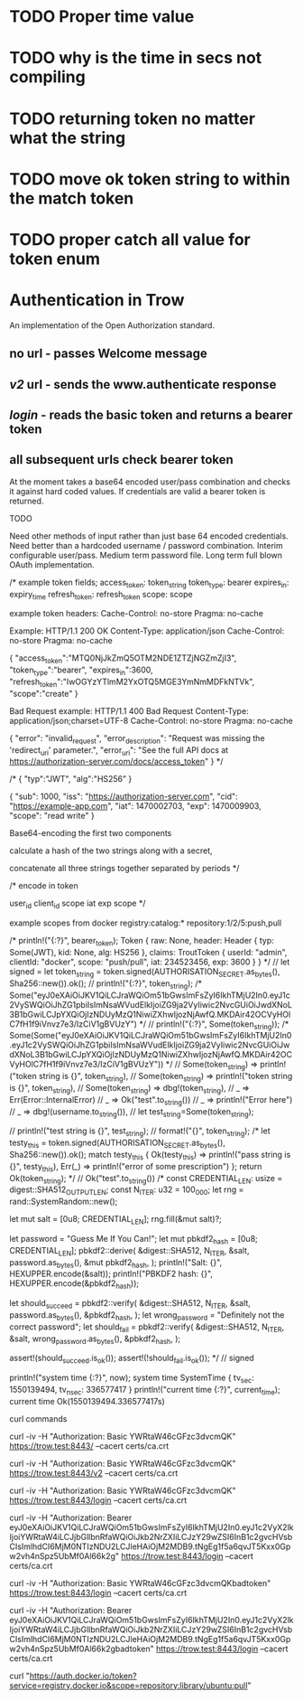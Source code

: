 * TODO Proper time value
* TODO why is the time in secs not compiling
* TODO returning token no matter what the string
* TODO move ok token string to within the match token
* TODO proper catch all value for token enum
* Authentication in Trow
An implementation of the Open Authorization standard.

** no url - passes Welcome message
** /v2/ url - sends the www.authenticate response
** /login/ - reads the basic token and returns a bearer token
** all subsequent urls check bearer token

At the moment takes a base64 encoded user/pass combination and checks it against hard coded values. If credentials are valid a bearer token is returned.

TODO

Need other methods of input rather than just base 64 encoded credentials.
Need better than a hardcoded username / password combination. Interim configurable user/pass. Medium term password file. Long term full blown OAuth implementation.


/*
example token fields;
access_token: token_string
token_type: bearer
expires_in: expiry_time
refresh_token: refresh_token
scope: scope

example token headers:
Cache-Control: no-store
Pragma: no-cache

Example:
HTTP/1.1 200 OK
Content-Type: application/json
Cache-Control: no-store
Pragma: no-cache
 
{
  "access_token":"MTQ0NjJkZmQ5OTM2NDE1ZTZjNGZmZjI3",
  "token_type":"bearer",
  "expires_in":3600,
  "refresh_token":"IwOGYzYTlmM2YxOTQ5MGE3YmNmMDFkNTVk",
  "scope":"create"
}

Bad Request example:
HTTP/1.1 400 Bad Request
Content-Type: application/json;charset=UTF-8
Cache-Control: no-store
Pragma: no-cache
 
{
  "error": "invalid_request",
  "error_description": "Request was missing the 'redirect_uri' parameter.",
  "error_uri": "See the full API docs at https://authorization-server.com/docs/access_token"
}
 */

/*
{
   "typ":"JWT",
   "alg":"HS256”
 }

{
  "sub": 1000,
  "iss": "https://authorization-server.com",
  "cid": "https://example-app.com",
  "iat": 1470002703,
  "exp": 1470009903,
  "scope": "read write"
}

Base64-encoding the first two components

calculate a hash of the two strings along with a secret,

concatenate all three strings together separated by periods
*/

/*
encode in token

user_id
client_id
scope
iat
exp
scope
*/

example scopes from docker
registry:catalog:*
repository:1/2/5:push,pull


    /*
    println!("{:?}", bearer_token);
    Token { raw: None, header: Header { typ: Some(JWT), kid: None, alg: HS256 }, claims: TroutToken { userId: "admin", clientId: "docker", scope: "push/pull", iat: 234523456, exp: 3600 } }
    */
    // let signed =
    let token_string = token.signed(AUTHORISATION_SECRET.as_bytes(), Sha256::new()).ok();
//    println!("{:?}", token_string);
    /*
    Some("eyJ0eXAiOiJKV1QiLCJraWQiOm51bGwsImFsZyI6IkhTMjU2In0.eyJ1c2VySWQiOiJhZG1pbiIsImNsaWVudElkIjoiZG9ja2VyIiwic2NvcGUiOiJwdXNoL3B1bGwiLCJpYXQiOjIzNDUyMzQ1NiwiZXhwIjozNjAwfQ.MKDAir42OCVyHOlC7fH1f9iVnvz7e3/IzCiV1gBVUzY")
    */
//    println!("{:?}", Some(token_string));
    /*
    Some(Some("eyJ0eXAiOiJKV1QiLCJraWQiOm51bGwsImFsZyI6IkhTMjU2In0.eyJ1c2VySWQiOiJhZG1pbiIsImNsaWVudElkIjoiZG9ja2VyIiwic2NvcGUiOiJwdXNoL3B1bGwiLCJpYXQiOjIzNDUyMzQ1NiwiZXhwIjozNjAwfQ.MKDAir42OCVyHOlC7fH1f9iVnvz7e3/IzCiV1gBVUzY"))
    */
//        Some(token_string) => println!("token string is {}", token_string),
//        Some(token_string) => println!("token string is {}", token_string),
//        Some(token_string) => dbg!(token_string),
//        _ => Err(Error::InternalError) 
//            _ => Ok("test".to_string())
//            _ => println!("Error here")
//            _ => dbg!(username.to_string()),
    // let test_string=Some(token_string);

//    println!("test string is {}", test_string);
//    format!("{}", token_string);
    /*
    let testy_this = token.signed(AUTHORISATION_SECRET.as_bytes(), Sha256::new()).ok();
    match testy_this {
        Ok(testy_this) => println!("pass string is {}", testy_this),
        Err(_) => println!("error of some prescription")
    };
    return Ok(token_string);
    */
//    Ok("test".to_string())
    /*
  const CREDENTIAL_LEN: usize = digest::SHA512_OUTPUT_LEN;
  const N_ITER: u32 = 100_000;
  let rng = rand::SystemRandom::new();

  let mut salt = [0u8; CREDENTIAL_LEN];
  rng.fill(&mut salt)?;

  let password = "Guess Me If You Can!";
  let mut pbkdf2_hash = [0u8; CREDENTIAL_LEN];
  pbkdf2::derive(
      &digest::SHA512,
      N_ITER,
      &salt,
      password.as_bytes(),
      &mut pbkdf2_hash,
  );
  println!("Salt: {}", HEXUPPER.encode(&salt));
  println!("PBKDF2 hash: {}", HEXUPPER.encode(&pbkdf2_hash));

  let should_succeed = pbkdf2::verify(
      &digest::SHA512,
      N_ITER,
      &salt,
      password.as_bytes(),
      &pbkdf2_hash,
  );
  let wrong_password = "Definitely not the correct password";
  let should_fail = pbkdf2::verify(
      &digest::SHA512,
      N_ITER,
      &salt,
      wrong_password.as_bytes(),
      &pbkdf2_hash,
  );

  assert!(should_succeed.is_ok());
  assert!(!should_fail.is_ok());
*/
//    signed


    println!("system time {:?}", now);
    system time SystemTime { tv_sec: 1550139494, tv_nsec: 336577417 }
    println!("current time {:?}", current_time);
    current time Ok(1550139494.336577417s)


curl commands

curl -iv -H "Authorization: Basic YWRtaW46cGFzc3dvcmQK" https://trow.test:8443/ --cacert certs/ca.crt

curl -iv -H "Authorization: Basic YWRtaW46cGFzc3dvcmQK" https://trow.test:8443/v2 --cacert certs/ca.crt

curl -iv -H "Authorization: Basic YWRtaW46cGFzc3dvcmQK" https://trow.test:8443/login --cacert certs/ca.crt

curl -iv -H "Authorization: Bearer eyJ0eXAiOiJKV1QiLCJraWQiOm51bGwsImFsZyI6IkhTMjU2In0.eyJ1c2VyX2lkIjoiYWRtaW4iLCJjbGllbnRfaWQiOiJkb2NrZXIiLCJzY29wZSI6InB1c2gvcHVsbCIsImlhdCI6MjM0NTIzNDU2LCJleHAiOjM2MDB9.tNgEg1f5a6qvJT5Kxx0Gpw2vh4nSpz5UbMf0Al66k2g" https://trow.test:8443/login --cacert certs/ca.crt

curl -iv -H "Authorization: Basic YWRtaW46cGFzc3dvcmQKbadtoken" https://trow.test:8443/login --cacert certs/ca.crt

curl -iv -H "Authorization: Bearer eyJ0eXAiOiJKV1QiLCJraWQiOm51bGwsImFsZyI6IkhTMjU2In0.eyJ1c2VyX2lkIjoiYWRtaW4iLCJjbGllbnRfaWQiOiJkb2NrZXIiLCJzY29wZSI6InB1c2gvcHVsbCIsImlhdCI6MjM0NTIzNDU2LCJleHAiOjM2MDB9.tNgEg1f5a6qvJT5Kxx0Gpw2vh4nSpz5UbMf0Al66k2gbadtoken" https://trow.test:8443/login --cacert certs/ca.crt

curl "https://auth.docker.io/token?service=registry.docker.io&scope=repository:library/ubuntu:pull"


